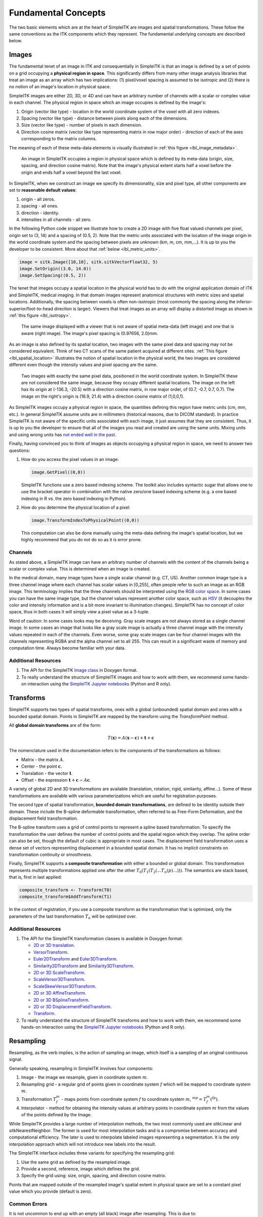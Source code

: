 .. _lbl_fundamental_concepts:

Fundamental Concepts
--------------------

The two basic elements which are at the heart of SimpleITK are images and
spatial transformations. These follow the same conventions as the ITK components
which they represent. The fundamental underlying concepts are described below.


Images
++++++

The fundamental tenet of an image in ITK and consequentially in SimpleITK is
that an image is defined by a set of points on a grid occupying a **physical region
in space**. This significantly differs from many other image analysis libraries
that treat an image as an array which has two implications: (1) pixel/voxel spacing
is assumed to be isotropic and (2) there is no notion of an image's location in
physical space.

SimpleITK images are either 2D, 3D, or 4D and can have an arbitrary number of
channels with a scalar or complex value in each channel. The physical
region in space which an image occupies is defined by the image's:

1. Origin (vector like type) - location in the world coordinate system of
   the voxel with all zero indexes.
2. Spacing (vector like type) - distance between pixels along each of the
   dimensions.
3. Size (vector like type) - number of pixels in each dimension.
4. Direction cosine matrix (vector like type representing matrix in row major order) -
   direction of each of the axes corresponding to the matrix columns.

The meaning of each of these meta-data elements
is visually illustrated in :ref:`this figure <lbl_image_metadata>`.

.. _lbl_image_metadata:
.. figure:: ../images/ImageOriginAndSpacing.svg
   :scale: 50 %
   :alt: Image meta-data.

   An image in SimpleITK occupies a region in physical space which is defined by
   its meta-data (origin, size, spacing, and direction cosine matrix). Note that
   the image's physical extent starts half a voxel before the origin and ends half
   a voxel beyond the last voxel.

In SimpleITK, when we construct an image we specify its dimensionality, size and pixel
type, all other components are set to **reasonable default values**:

1. origin - all zeros.
2. spacing - all ones.
3. direction - identity.
4. intensities in all channels - all zero.

In the following Python code snippet we illustrate how to create a 2D image with five
float valued channels per pixel, origin set to (3, 14) and a spacing of (0.5, 2).
Note that the metric units associated with the location of the image origin
in the world coordinate system and the spacing between pixels are unknown
(km, m, cm, mm,...). It is up to you the developer to be consistent. More about
that :ref:`below <lbl_metric_units>`.

.. code-block:: python

 image = sitk.Image([10,10], sitk.sitkVectorFloat32, 5)
 image.SetOrigin((3.0, 14.0))
 image.SetSpacing((0.5, 2))


The tenet that images occupy a spatial location in the physical world has to do with
the original application domain of ITK and SimpleITK, medical imaging. In that domain
images represent anatomical structures with metric sizes and spatial locations.
Additionally, the spacing between voxels is often non-isotropic (most commonly the
spacing along the inferior-superior/foot-to-head direction is larger). Viewers that
treat images as an array will display a distorted image as shown in
:ref:`this figure <lbl_isotropy>`.

.. _lbl_isotropy:
.. figure:: ../images/nonisotropicVsIsotropic.svg
   :scale: 50 %
   :alt: nonisotropic vs. isotropic pixels.

   The same image displayed with a viewer that is not aware of spatial meta-data
   (left image) and one that is aware (right image). The image's pixel spacing is (0.97656, 2.0)mm.

As an image is also defined by its spatial location, two images with the same pixel data
and spacing may not be considered equivalent. Think of two CT scans of the same patient
acquired at different sites. :ref:`This figure <lbl_spatial_location>`
illustrates the notion of spatial location in
the physical world, the two images are considered different even though
the intensity values and pixel spacing are the same.

.. _lbl_spatial_location:
.. figure:: ../images/spatialRelationship.svg
   :scale: 50 %
   :alt: images are spatial objects

   Two images with exactly the same pixel data, positioned in the world coordinate
   system. In SimpleITK these are not considered the same image, because they occupy
   different spatial locations. The image on the left
   has its origin at (-136.3, -20.5) with a direction cosine matrix, in row
   major order, of (0.7, -0.7, 0.7, 0.7). The image on the right's origin is
   (16.9, 21.4) with a direction cosine matrix of (1,0,0,1).

.. _lbl_metric_units:

As SimpleITK images occupy a physical region in space, the quantities defining
this region have metric units (cm, mm, etc.). In general SimpleITK assume units are in
millimeters (historical reasons, due to DICOM standard). In practice SimpleITK is not aware
of the specific units associated with each image, it just assumes that they are consistent.
Thus, it is up to you the developer to ensure that all of the images you read and created
are using the same units. Mixing units and using wrong
units has `not ended well in the past <https://en.wikipedia.org/wiki/Mars_Climate_Orbiter>`_.

Finally, having convinced you to think of images as objects occupying a physical region
in space, we need to answer two questions:

1. How do you access the pixel values in an image:

   .. code-block:: python

     image.GetPixel((0,0))

   SimpleITK functions use a zero based indexing scheme. The toolkit also includes
   syntactic sugar that allows one to use the bracket operator in combination with
   the native zero/one based indexing scheme (e.g. a one
   based indexing in R vs. the zero based indexing in Python).
2. How do you determine the physical location of a pixel:

   .. code-block:: python

     image.TransformIndexToPhysicalPoint((0,0))

   This computation can also be done manually using the meta-data defining the
   image's spatial location, but we highly recommend that you do not do so as it
   is error prone.

Channels
========

As stated above, a SimpleITK image can have an arbitrary number of
channels with the content of the channels being a scalar or complex value. This
is determined when an image is created.

In the medical domain, many image types have a single scalar channel (e.g. CT, US).
Another common image type is a three channel image where each channel has scalar
values in [0,255], often people refer to such an image as an RGB image. This terminology
implies that the three channels should be interpreted using the
`RGB color space <https://en.wikipedia.org/wiki/RGB_color_space>`_. In some cases you
can have the same image type, but the channel values represent another color space, such as `HSV
<https://en.wikipedia.org/wiki/HSL_and_HSV>`_ (it decouples the color and intensity
information and is a bit more invariant to illumination changes).
SimpleITK has no concept of color space, thus in both cases it will simply view a pixel value as a
3-tuple.

Word of caution: In some cases looks may be deceiving. Gray scale images are not always
stored as a single channel image. In some cases an image that looks like a gray scale
image is actually a three channel image with the intensity values repeated in each of
the channels. Even worse, some gray scale images can be four
channel images with the channels representing RGBA and the alpha channel set to all 255. This can
result in a significant waste of memory and computation time. Always become familiar with your data.


Additional Resources
=====================
1. The API for the SimpleITK
   `Image class <https://itk.org/SimpleITKDoxygen/html/classitk_1_1simple_1_1Image.html>`_
   in Doxygen format.
2. To really understand the structure of SimpleITK images and how to work with them,
   we recommend some hands-on interaction using the
   `SimpleITK Jupyter notebooks <https://github.com/InsightSoftwareConsortium/SimpleITK-Notebooks>`_
   (Python and R only).


Transforms
++++++++++

SimpleITK supports two types of spatial transforms, ones with a global (unbounded)
spatial domain and ones with a bounded spatial domain. Points in SimpleITK are
mapped by the transform using the `TransformPoint` method.


All **global domain transforms** are of the form:

.. math::

  T(\mathbf{x}) = A(\mathbf{x}-\mathbf{c}) + \mathbf{t} + \mathbf{c}

The nomenclature used in the documentation refers to the components of the transformations
as follows:

* Matrix - the matrix :math:`A`.
* Center - the point :math:`\mathbf{c}`.
* Translation - the vector :math:`\mathbf{t}`.
* Offset - the expression :math:`\mathbf{t} + \mathbf{c} - A\mathbf{c}`.

A variety of global 2D and 3D transformations are available
(translation, rotation, rigid, similarity, affine...). Some of these
transformations are available with various
parameterizations which are useful for registration purposes.

The second type of spatial transformation, **bounded domain transformations**, are
defined to be identity outside their domain. These include the B-spline deformable
transformation, often referred to as Free-Form Deformation, and the displacement
field transformation.

The B-spline transform uses a grid of control points to represent a
spline based transformation. To specify the transformation the user defines the
number of control points and the spatial region which they overlap. The spline
order can also be set, though the default of cubic is appropriate in most cases.
The displacement field transformation uses a dense set of vectors representing
displacement in a bounded spatial domain. It has no implicit constraints on
transformation continuity or smoothness.

Finally, SimpleITK supports a **composite transformation** with either a bounded or
global domain. This transformation represents multiple transformations applied
one after the other :math:`T_0(T_1(T_2(...T_n(p)...)))`. The semantics are
stack based, that is, first in last applied:

.. code-block:: r

 composite_transform <- Transform(T0)
 composite_transform$AddTransform(T1)

In the context of registration, if you use a composite transform as the transformation
that is optimized, only the parameters of the last transformation :math:`T_n` will
be optimized over.

Additional Resources
=====================

1. The API for the SimpleITK transformation classes is available in Doxygen format:

   * `2D or 3D translation <https://itk.org/SimpleITKDoxygen/html/classitk_1_1simple_1_1TranslationTransform.html>`_.
   * `VersorTransform <https://itk.org/SimpleITKDoxygen/html/classitk_1_1simple_1_1VersorTransform.html>`_.
   * `Euler2DTransform <https://itk.org/SimpleITKDoxygen/html/classitk_1_1simple_1_1Euler2DTransform.html>`_
     and `Euler3DTransform <https://itk.org/SimpleITKDoxygen/html/classitk_1_1simple_1_1Euler3DTransform.html>`_.
   * `Similarity2DTransform <https://itk.org/SimpleITKDoxygen/html/classitk_1_1simple_1_1Similarity2DTransform.html>`_
     and `Similarity3DTransform <https://itk.org/SimpleITKDoxygen/html/classitk_1_1simple_1_1Similarity3DTransform.html>`_.
   * `2D or 3D ScaleTransform <https://itk.org/SimpleITKDoxygen/html/classitk_1_1simple_1_1ScaleTransform.html>`_.
   * `ScaleVersor3DTransform <https://itk.org/SimpleITKDoxygen/html/classitk_1_1simple_1_1ScaleVersor3DTransform.html>`_.
   * `ScaleSkewVersor3DTransform <https://itk.org/SimpleITKDoxygen/html/classitk_1_1simple_1_1ScaleSkewVersor3DTransform.html>`_.
   * `2D or 3D AffineTransform <https://itk.org/SimpleITKDoxygen/html/classitk_1_1simple_1_1AffineTransform.html>`_.
   * `2D or 3D BSplineTransform <https://itk.org/SimpleITKDoxygen/html/classitk_1_1simple_1_1BSplineTransform.html>`_.
   * `2D or 3D DisplacementFieldTransform <https://itk.org/SimpleITKDoxygen/html/classitk_1_1simple_1_1DisplacementFieldTransform.html>`_.
   * `Transform <https://itk.org/SimpleITKDoxygen/html/classitk_1_1simple_1_1Transform.html>`_.

2. To really understand the structure of SimpleITK transforms and how to work with them,
   we recommend some hands-on interaction using the
   `SimpleITK Jupyter notebooks <https://github.com/InsightSoftwareConsortium/SimpleITK-Notebooks>`_
   (Python and R only).

Resampling
++++++++++

Resampling, as the verb implies, is the action of sampling an image, which itself
is a sampling of an original continuous signal.

Generally speaking, resampling in SimpleITK involves four components:

1. Image - the image we resample, given in coordinate system :math:`m`.
2. Resampling grid - a regular grid of points given in coordinate system :math:`f`
   which will be mapped to coordinate system :math:`m`.
3. Transformation :math:`T_f^m` - maps points from coordinate system :math:`f`
   to coordinate system :math:`m`, :math:`^mp = T_f^m(^fp)`.
4. Interpolator - method for obtaining the intensity values at arbitrary points
   in coordinate system :math:`m` from the values of the points defined by the Image.

While SimpleITK provides a large number of interpolation methods, the two most
commonly used are sitkLinear and sitkNearestNeighbor. The former is used for
most interpolation tasks and is a compromise between accuracy and computational
efficiency. The later is used to interpolate labeled images representing a
segmentation. It is the only interpolation approach which will not introduce
new labels into the result.

The SimpleITK interface includes three variants for specifying the resampling grid:

1. Use the same grid as defined by the resampled image.
2. Provide a second, reference, image which defines the grid.
3. Specify the grid using: size, origin, spacing, and direction cosine matrix.

Points that are mapped outside of the resampled image's spatial extent in physical
space are set to a constant pixel value which you provide (default is zero).

Common Errors
=============

It is not uncommon to end up with an empty (all black) image after resampling.
This is due to:

1. Using wrong settings for the resampling grid (not too common, but does happen).
2. Using the inverse of the transformation :math:`T_f^m`. This is a relatively
   common error, which is readily addressed by invoking the transformation's
   `GetInverse` method.


Additional Resources
=====================

1. The API for the SimpleITK
   `ResampleImageFilter class <https://itk.org/SimpleITKDoxygen/html/classitk_1_1simple_1_1ResampleImageFilter.html>`_
   in Doxygen format. The procedural interface for this class supports the three variations for specifying the
   resampling grid described above.
2. To really understand the structure of SimpleITK images and how to work with them
   we recommend some hands-on interaction using the
   `SimpleITK Jupyter notebooks <https://github.com/InsightSoftwareConsortium/SimpleITK-Notebooks>`_
   (Python and R only).
